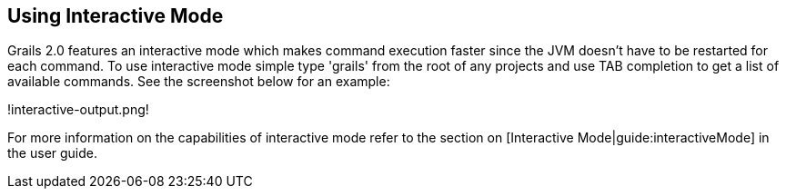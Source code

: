 == Using Interactive Mode

Grails 2.0 features an interactive mode which makes command execution faster since the JVM doesn't have to be restarted for each command. To use interactive mode simple type 'grails' from the root of any projects and use TAB completion to get a list of available commands. See the screenshot below for an example:

!interactive-output.png!

For more information on the capabilities of interactive mode refer to the section on [Interactive Mode|guide:interactiveMode] in the user guide.

